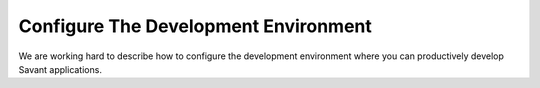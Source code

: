 Configure The Development Environment
=====================================

We are working hard to describe how to configure the development environment where you can productively develop Savant applications.
